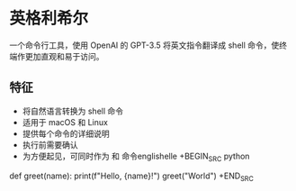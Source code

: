 * 英格利希尔
一个命令行工具，使用 OpenAI 的 GPT-3.5 将英文指令翻译成 shell 命令，使终端作更加直观和易于访问。

** 特征
- 将自然语言转换为 shell 命令
- 适用于 macOS 和 Linux
- 提供每个命令的详细说明
- 执行前需要确认
- 为方便起见，可同时作为 和 命令englishelle
 +BEGIN_SRC python
def greet(name):
  print(f"Hello, {name}!")
greet("World")
+END_SRC

  
